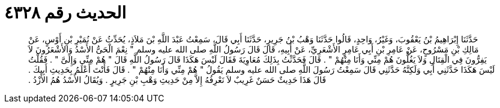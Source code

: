
= الحديث رقم ٤٣٢٨

[quote.hadith]
حَدَّثَنَا إِبْرَاهِيمُ بْنُ يَعْقُوبَ، وَغَيْرُ، وَاحِدٍ، قَالُوا حَدَّثَنَا وَهْبُ بْنُ جَرِيرٍ، حَدَّثَنَا أَبِي قَالَ، سَمِعْتُ عَبْدَ اللَّهِ بْنَ مَلاَذٍ، يُحَدِّثُ عَنْ نُمَيْرِ بْنِ أَوْسٍ، عَنْ مَالِكِ بْنِ مَسْرُوحٍ، عَنْ عَامِرِ بْنِ أَبِي عَامِرٍ الأَشْعَرِيِّ، عَنْ أَبِيهِ، قَالَ قَالَ رَسُولُ اللَّهِ صلى الله عليه وسلم ‏"‏ نِعْمَ الْحَىُّ الأَسْدُ وَالأَشْعَرُونَ لاَ يَفِرُّونَ فِي الْقِتَالِ وَلاَ يَغُلُّونَ هُمْ مِنِّي وَأَنَا مِنْهُمْ ‏"‏ ‏.‏ قَالَ فَحَدَّثْتُ بِذَلِكَ مُعَاوِيَةَ فَقَالَ لَيْسَ هَكَذَا قَالَ رَسُولُ اللَّهِ قَالَ ‏"‏ هُمْ مِنِّي وَإِلَىَّ ‏"‏ ‏.‏ فَقُلْتُ لَيْسَ هَكَذَا حَدَّثَنِي أَبِي وَلَكِنَّهُ حَدَّثَنِي قَالَ سَمِعْتُ رَسُولَ اللَّهِ صلى الله عليه وسلم يَقُولُ ‏"‏ هُمْ مِنِّي وَأَنَا مِنْهُمْ ‏"‏ ‏.‏ قَالَ فَأَنْتَ أَعْلَمُ بِحَدِيثِ أَبِيكَ ‏.‏ قَالَ هَذَا حَدِيثٌ حَسَنٌ غَرِيبٌ لاَ نَعْرِفُهُ إِلاَّ مِنْ حَدِيثِ وَهْبِ بْنِ جَرِيرٍ ‏.‏ وَيُقَالُ الأَسْدُ هُمُ الأَزْدُ ‏.‏